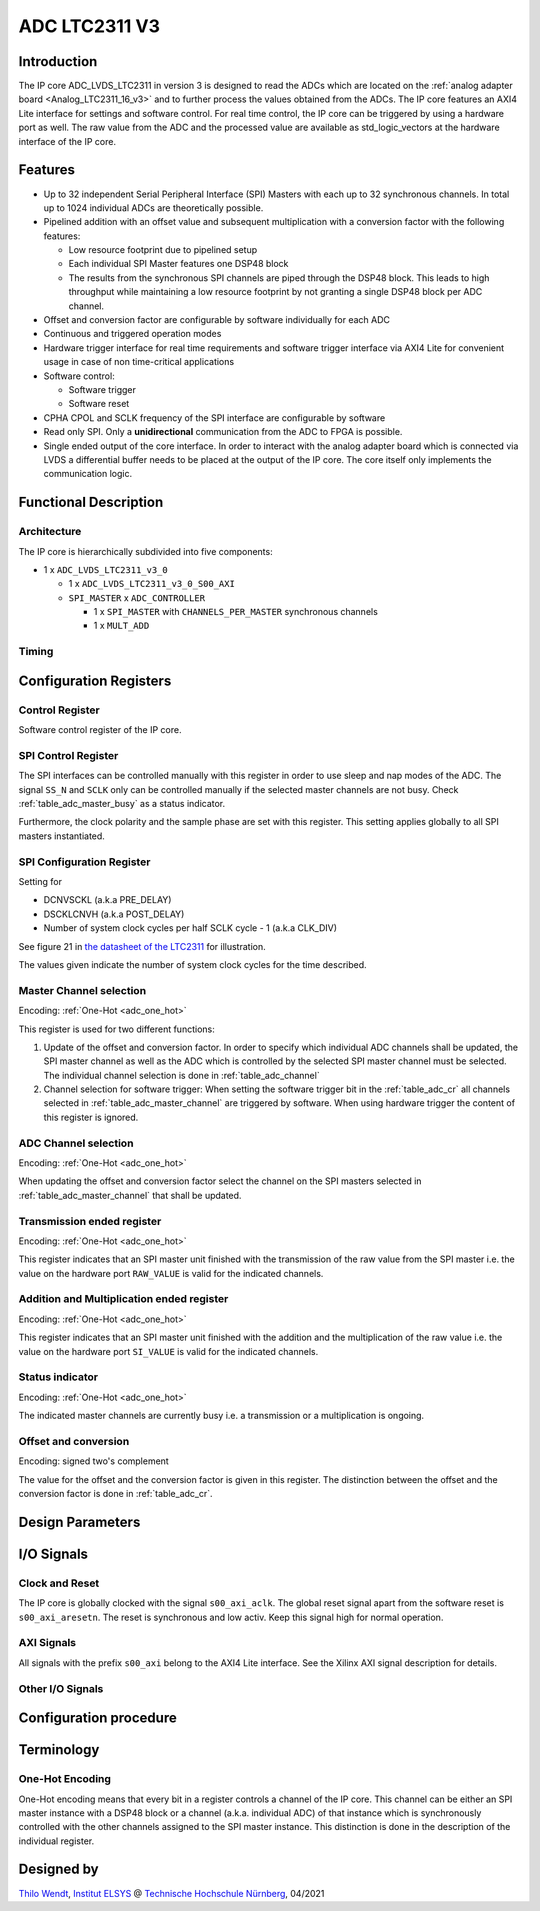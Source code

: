 .. _ipCore_LTC2311_v3:

==============
ADC LTC2311 V3
==============

Introduction
------------

The IP core ADC_LVDS_LTC2311 in version 3 is designed to read the ADCs
which are located on the :ref:`analog adapter board
<Analog_LTC2311_16_v3>` and to further process the values obtained
from the ADCs. The IP core features an AXI4 Lite interface for
settings and software control. For real time control, the IP core can
be triggered by using a hardware port as well. The raw value from the
ADC and the processed value are available as std_logic_vectors at the
hardware interface of the IP core.

Features
--------


- Up to 32 independent Serial Peripheral Interface (SPI) Masters with
  each up to 32 synchronous channels. In total up to 1024 individual
  ADCs are theoretically possible.
- Pipelined addition with an offset value and subsequent
  multiplication with a conversion factor with the following features:

  + Low resource footprint due to pipelined setup
  + Each individual SPI Master features one DSP48 block
  + The results from the synchronous SPI channels are piped through
    the DSP48 block. This leads to high throughput while maintaining a
    low resource footprint by not granting a single DSP48 block per
    ADC channel.

- Offset and conversion factor are configurable by software
  individually for each ADC
- Continuous and triggered operation modes
- Hardware trigger interface for real time requirements and software
  trigger interface via AXI4 Lite for convenient usage in case of non
  time-critical applications
- Software control:

  + Software trigger
  + Software reset

- CPHA CPOL and SCLK frequency of the SPI interface are configurable
  by software
- Read only SPI. Only a **unidirectional** communication from the ADC
  to FPGA is possible.
- Single ended output of the core interface. In order to interact with
  the analog adapter board which is connected via LVDS a differential
  buffer needs to be placed at the output of the IP core. The core
  itself only implements the communication logic.


Functional Description
----------------------

Architecture
************

The IP core is hierarchically subdivided into five components:

- 1 x ``ADC_LVDS_LTC2311_v3_0``

  + 1 x ``ADC_LVDS_LTC2311_v3_0_S00_AXI``
  + ``SPI_MASTER`` x ``ADC_CONTROLLER``

    - 1 x ``SPI_MASTER`` with ``CHANNELS_PER_MASTER`` synchronous
      channels
    - 1 x ``MULT_ADD``

Timing
******

Configuration Registers
-----------------------

Control Register
****************

Software control register of the IP core.

.. _table_adc_cr:
.. csv-table:: ADC_CR
  :file: ./adc_v3/tables/adc_cr.csv
  :widths: 5 10 5 10 40 40
  :header-rows: 1

SPI Control Register
********************

The SPI interfaces can be controlled manually with this register in
order to use sleep and nap modes of the ADC. The signal ``SS_N`` and
``SCLK`` only can be controlled manually if the selected master
channels are not busy. Check :ref:`table_adc_master_busy` as a status
indicator.

Furthermore, the clock polarity and the sample phase are set with this
register. This setting applies globally to all SPI masters
instantiated.

.. _table_adc_spi_cr:
.. csv-table:: ADC_SPI_CR
  :file: ./adc_v3/tables/adc_spi_cr.csv
  :widths: 5 10 5 10 40 40
  :header-rows: 1

SPI Configuration Register
**************************

Setting for

- DCNVSCKL (a.k.a PRE_DELAY)
- DSCKLCNVH (a.k.a POST_DELAY)
- Number of system clock cycles per half SCLK cycle - 1 (a.k.a
  CLK_DIV)

See figure 21 in `the datasheet of the LTC2311
<https://www.analog.com/media/en/technical-documentation/data-sheets/231116fa.pdf>`_
for illustration.

The values given indicate the number of system clock cycles for the
time described.

.. _table_adc_spi_cfgr:
.. csv-table:: ADC_SPI_CFGR
  :file: ./adc_v3/tables/adc_spi_cfgr.csv
  :widths: 10 10 5 10 40 30
  :header-rows: 1

Master Channel selection
************************

Encoding: :ref:`One-Hot <adc_one_hot>`

This register is used for two different functions:

1. Update of the offset and conversion factor. In order to specify
   which individual ADC channels shall be updated, the SPI master
   channel as well as the ADC which is controlled by the selected SPI
   master channel must be selected. The individual channel selection
   is done in :ref:`table_adc_channel`
2. Channel selection for software trigger: When setting the software
   trigger bit in the :ref:`table_adc_cr` all channels selected in
   :ref:`table_adc_master_channel` are triggered by software. When
   using hardware trigger the content of this register is ignored.

.. _table_adc_master_channel:
.. csv-table:: ADC_MASTER_CHANNEL
  :file: ./adc_v3/tables/adc_master_channel.csv
  :widths: 7 25 3 10 30 30
  :header-rows: 1

ADC Channel selection
*********************

Encoding: :ref:`One-Hot <adc_one_hot>`

When updating the offset and conversion factor select the channel on
the SPI masters selected in :ref:`table_adc_master_channel` that shall
be updated.

.. _table_adc_channel:
.. csv-table:: ADC_CHANNEL
  :file: ./adc_v3/tables/adc_channel.csv
  :widths: 7 25 3 10 30 30
  :header-rows: 1

Transmission ended register
***************************

Encoding: :ref:`One-Hot <adc_one_hot>`

This register indicates that an SPI master unit finished with the
transmission of the raw value from the SPI master i.e. the value on
the hardware port ``RAW_VALUE`` is valid for the indicated channels.

.. _table_adc_master_finish:
.. csv-table:: ADC_MASTER_FINISH
  :file: ./adc_v3/tables/adc_master_finish.csv
  :widths: 7 25 3 10 30 30
  :header-rows: 1

Addition and Multiplication ended register
******************************************

Encoding: :ref:`One-Hot <adc_one_hot>`

This register indicates that an SPI master unit finished with the
addition and the multiplication of the raw value  i.e. the value on
the hardware port ``SI_VALUE`` is valid for the indicated channels.

.. _table_adc_si_finish:
.. csv-table:: ADC_MASTER_SI_FINISH
  :file: ./adc_v3/tables/adc_master_si_finish.csv
  :widths: 7 25 3 10 30 30
  :header-rows: 1

Status indicator
****************

Encoding: :ref:`One-Hot <adc_one_hot>`

The indicated master channels are currently busy i.e. a transmission
or a multiplication is ongoing.

.. _table_adc_master_busy:
.. csv-table:: ADC_MASTER_BUSY
  :file: ./adc_v3/tables/adc_master_busy.csv
  :widths: 7 25 3 10 30 30
  :header-rows: 1

Offset and conversion
*********************

Encoding: signed two's complement

The value for the offset and the conversion factor is given in this
register. The distinction between the offset and the conversion factor
is done in :ref:`table_adc_cr`.

.. _table_adc_off_conv:
.. csv-table:: ADC_CONV_VALUE
  :file: ./adc_v3/tables/adc_conv_value.csv
  :widths: 10 10 5 10 30 30
  :header-rows: 1


Design Parameters
-----------------

.. _table_adc_generics:
.. csv-table:: Generics
  :file: ./adc_v3/tables/generics.csv
  :widths: 10 30 5 5 30
  :header-rows: 1

I/O Signals
-----------

Clock and Reset
***************

The IP core is globally clocked with the signal ``s00_axi_aclk``. The
global reset signal apart from the software reset is
``s00_axi_aresetn``. The reset is synchronous and low activ. Keep this
signal high for normal operation.

AXI Signals
***********

All signals with the prefix ``s00_axi`` belong to the AXI4 Lite
interface. See the Xilinx AXI signal description for details.

Other I/O Signals
*****************

.. _table_adc_io_interface:
.. csv-table:: I/O Interface
  :file: ./adc_v3/tables/io_signals.csv
  :widths: 10 5 40 5 30
  :header-rows: 1

Configuration procedure
-----------------------


Terminology
-----------

.. _adc_one_hot:

One-Hot Encoding
****************

One-Hot encoding means that every bit in a register controls a channel
of the IP core. This channel can be either an SPI master instance with
a DSP48 block or a channel (a.k.a. individual ADC) of that instance
which is synchronously controlled with the other channels assigned to
the SPI master instance. This distinction is done in the description
of the individual register.


Designed by
-----------

`Thilo Wendt <mailto:business@thilo-wendt.de>`_, `Institut ELSYS
<https://www.th-nuernberg.de/einrichtungen-gesamt/in-institute/institut-fuer-leistungselektronische-systeme-elsys/>`_
@ `Technische Hochschule Nürnberg <https://www.th-nuernberg.de>`_, 04/2021
